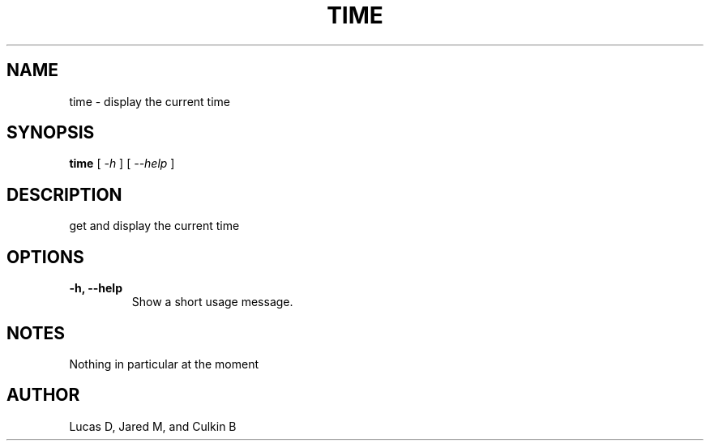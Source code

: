 .TH TIME 1
.SH NAME
time \- display the current time
.SH SYNOPSIS
.B time
[
.I \-h
]
[
.I \-\-help
]
.SH "DESCRIPTION"
get and display the current time
.SH OPTIONS
.TP
.B \-h, \-\-help
Show a short usage message.
.SH NOTES
Nothing in particular at the moment
.BR 
.SH AUTHOR
Lucas D, Jared M, and Culkin B
